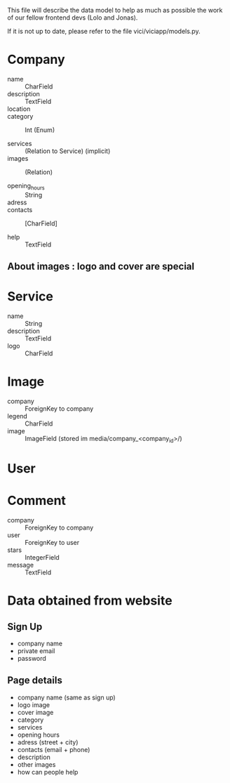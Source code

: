 This file will describe the data model to help as much as possible the
work of our fellow frontend devs (Lolo and Jonas). 

If it is not up to date, please refer to the file vici/viciapp/models.py. 

* Company
- name :: CharField
- description :: TextField
- location :: 
- category :: Int (Enum)

- services :: (Relation to Service) (implicit)
- images :: (Relation)

- opening_hours :: String
- adress ::
- contacts :: [CharField]

- help :: TextField

** About images : logo and cover are special

* Service
- name :: String
- description :: TextField
- logo :: CharField

* Image
- company :: ForeignKey to company
- legend :: CharField
- image :: ImageField (stored im media/company_<company_id>/)

* User

* Comment
- company :: ForeignKey to company
- user :: ForeignKey to user
- stars :: IntegerField
- message :: TextField



* Data obtained from website
** Sign Up
- company name
- private email
- password

** Page details
- company name (same as sign up)
- logo image
- cover image
- category
- services
- opening hours
- adress (street + city)
- contacts (email + phone)
- description
- other images
- how can people help
